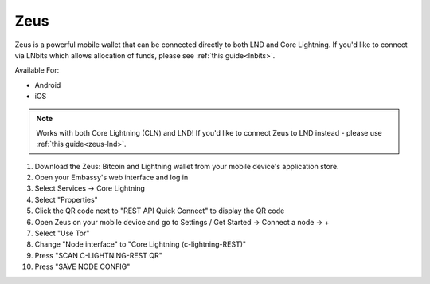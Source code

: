 .. _zeus-cln:

Zeus
----

Zeus is a powerful mobile wallet that can be connected directly to both LND and Core Lightning. If you'd like to connect via LNbits which allows allocation of funds, please see :ref:`this guide<lnbits>`.

Available For:

- Android
- iOS

.. note:: Works with both Core Lightning (CLN) and LND! If you'd like to connect Zeus to LND instead - please use :ref:`this guide<zeus-lnd>`.


#. Download the Zeus: Bitcoin and Lightning wallet from your mobile device's application store.
#. Open your Embassy's web interface and log in
#. Select Services -> Core Lightning
#. Select "Properties"
#. Click the QR code next to "REST API Quick Connect" to display the QR code
#. Open Zeus on your mobile device and go to Settings / Get Started -> Connect a node -> +
#. Select "Use Tor"
#. Change "Node interface" to "Core Lightning (c-lightning-REST)"
#. Press "SCAN C-LIGHTNING-REST QR"
#. Press "SAVE NODE CONFIG"


